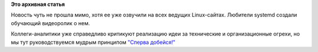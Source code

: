 .. title: Systemd in Action
.. slug: systemd-action
.. date: 2014-11-18 17:39:26
.. tags:
.. category:
.. link:
.. description:
.. type: text
.. author: Peter Lemenkov

**Это архивная статья**


Новость чуть не прошла мимо, хотя ее уже озвучили на всех ведущих
Linux-сайтах. Любители systemd создали обучающий видеоролик о нем.

Коллеги-аналитики уже справедливо критикуют реализацию идеи за
технические и организационные огрехи, но мы тут руководствуемся мудрым
принципом `"Сперва добейся!" <https://lurkmore.to/Сперва_добейся>`__
